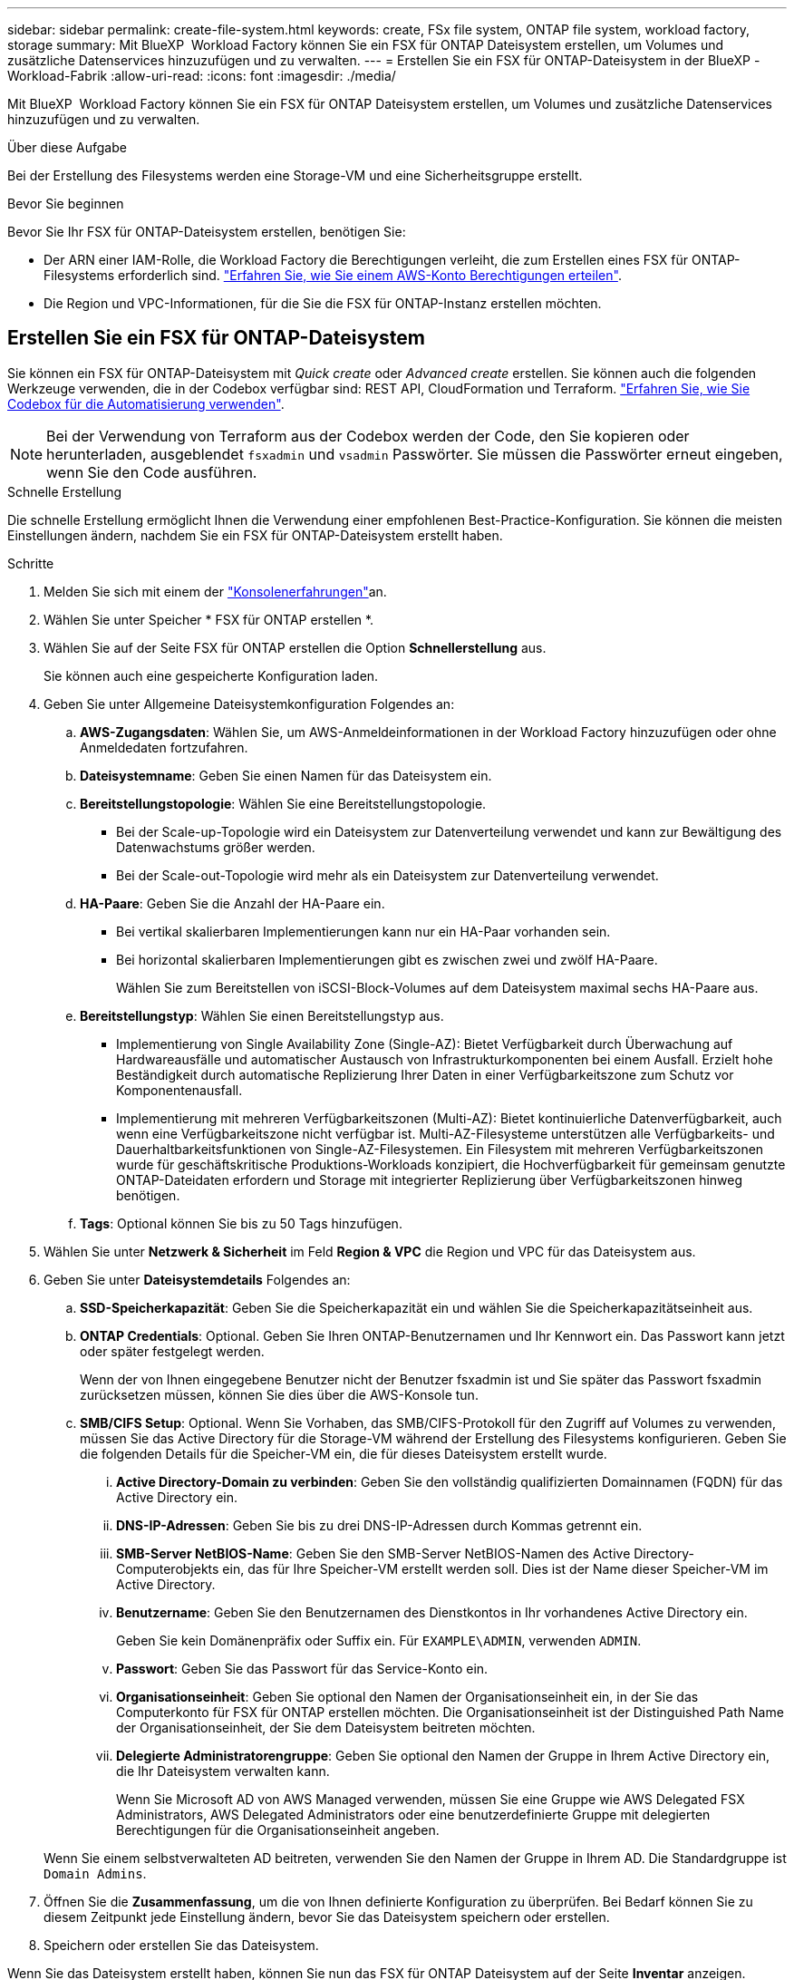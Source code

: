 ---
sidebar: sidebar 
permalink: create-file-system.html 
keywords: create, FSx file system, ONTAP file system, workload factory, storage 
summary: Mit BlueXP  Workload Factory können Sie ein FSX für ONTAP Dateisystem erstellen, um Volumes und zusätzliche Datenservices hinzuzufügen und zu verwalten. 
---
= Erstellen Sie ein FSX für ONTAP-Dateisystem in der BlueXP -Workload-Fabrik
:allow-uri-read: 
:icons: font
:imagesdir: ./media/


[role="lead"]
Mit BlueXP  Workload Factory können Sie ein FSX für ONTAP Dateisystem erstellen, um Volumes und zusätzliche Datenservices hinzuzufügen und zu verwalten.

.Über diese Aufgabe
Bei der Erstellung des Filesystems werden eine Storage-VM und eine Sicherheitsgruppe erstellt.

.Bevor Sie beginnen
Bevor Sie Ihr FSX für ONTAP-Dateisystem erstellen, benötigen Sie:

* Der ARN einer IAM-Rolle, die Workload Factory die Berechtigungen verleiht, die zum Erstellen eines FSX für ONTAP-Filesystems erforderlich sind. link:https://docs.netapp.com/us-en/workload-setup-admin/add-credentials.html["Erfahren Sie, wie Sie einem AWS-Konto Berechtigungen erteilen"^].
* Die Region und VPC-Informationen, für die Sie die FSX für ONTAP-Instanz erstellen möchten.




== Erstellen Sie ein FSX für ONTAP-Dateisystem

Sie können ein FSX für ONTAP-Dateisystem mit _Quick create_ oder _Advanced create_ erstellen. Sie können auch die folgenden Werkzeuge verwenden, die in der Codebox verfügbar sind: REST API, CloudFormation und Terraform. link:https://docs.netapp.com/us-en/workload-setup-admin/use-codebox.html#how-to-use-codebox["Erfahren Sie, wie Sie Codebox für die Automatisierung verwenden"^].


NOTE: Bei der Verwendung von Terraform aus der Codebox werden der Code, den Sie kopieren oder herunterladen, ausgeblendet `fsxadmin` und `vsadmin` Passwörter. Sie müssen die Passwörter erneut eingeben, wenn Sie den Code ausführen.

[role="tabbed-block"]
====
.Schnelle Erstellung
--
Die schnelle Erstellung ermöglicht Ihnen die Verwendung einer empfohlenen Best-Practice-Konfiguration. Sie können die meisten Einstellungen ändern, nachdem Sie ein FSX für ONTAP-Dateisystem erstellt haben.

.Schritte
. Melden Sie sich mit einem der link:https://docs.netapp.com/us-en/workload-setup-admin/console-experiences.html["Konsolenerfahrungen"^]an.
. Wählen Sie unter Speicher * FSX für ONTAP erstellen *.
. Wählen Sie auf der Seite FSX für ONTAP erstellen die Option *Schnellerstellung* aus.
+
Sie können auch eine gespeicherte Konfiguration laden.

. Geben Sie unter Allgemeine Dateisystemkonfiguration Folgendes an:
+
.. *AWS-Zugangsdaten*: Wählen Sie, um AWS-Anmeldeinformationen in der Workload Factory hinzuzufügen oder ohne Anmeldedaten fortzufahren.
.. *Dateisystemname*: Geben Sie einen Namen für das Dateisystem ein.
.. *Bereitstellungstopologie*: Wählen Sie eine Bereitstellungstopologie.
+
*** Bei der Scale-up-Topologie wird ein Dateisystem zur Datenverteilung verwendet und kann zur Bewältigung des Datenwachstums größer werden.
*** Bei der Scale-out-Topologie wird mehr als ein Dateisystem zur Datenverteilung verwendet.


.. *HA-Paare*: Geben Sie die Anzahl der HA-Paare ein.
+
*** Bei vertikal skalierbaren Implementierungen kann nur ein HA-Paar vorhanden sein.
*** Bei horizontal skalierbaren Implementierungen gibt es zwischen zwei und zwölf HA-Paare.
+
Wählen Sie zum Bereitstellen von iSCSI-Block-Volumes auf dem Dateisystem maximal sechs HA-Paare aus.



.. *Bereitstellungstyp*: Wählen Sie einen Bereitstellungstyp aus.
+
*** Implementierung von Single Availability Zone (Single-AZ): Bietet Verfügbarkeit durch Überwachung auf Hardwareausfälle und automatischer Austausch von Infrastrukturkomponenten bei einem Ausfall. Erzielt hohe Beständigkeit durch automatische Replizierung Ihrer Daten in einer Verfügbarkeitszone zum Schutz vor Komponentenausfall.
*** Implementierung mit mehreren Verfügbarkeitszonen (Multi-AZ): Bietet kontinuierliche Datenverfügbarkeit, auch wenn eine Verfügbarkeitszone nicht verfügbar ist. Multi-AZ-Filesysteme unterstützen alle Verfügbarkeits- und Dauerhaltbarkeitsfunktionen von Single-AZ-Filesystemen. Ein Filesystem mit mehreren Verfügbarkeitszonen wurde für geschäftskritische Produktions-Workloads konzipiert, die Hochverfügbarkeit für gemeinsam genutzte ONTAP-Dateidaten erfordern und Storage mit integrierter Replizierung über Verfügbarkeitszonen hinweg benötigen.


.. *Tags*: Optional können Sie bis zu 50 Tags hinzufügen.


. Wählen Sie unter *Netzwerk & Sicherheit* im Feld *Region & VPC* die Region und VPC für das Dateisystem aus.
. Geben Sie unter *Dateisystemdetails* Folgendes an:
+
.. *SSD-Speicherkapazität*: Geben Sie die Speicherkapazität ein und wählen Sie die Speicherkapazitätseinheit aus.
.. *ONTAP Credentials*: Optional. Geben Sie Ihren ONTAP-Benutzernamen und Ihr Kennwort ein. Das Passwort kann jetzt oder später festgelegt werden.
+
Wenn der von Ihnen eingegebene Benutzer nicht der Benutzer fsxadmin ist und Sie später das Passwort fsxadmin zurücksetzen müssen, können Sie dies über die AWS-Konsole tun.

.. *SMB/CIFS Setup*: Optional. Wenn Sie Vorhaben, das SMB/CIFS-Protokoll für den Zugriff auf Volumes zu verwenden, müssen Sie das Active Directory für die Storage-VM während der Erstellung des Filesystems konfigurieren. Geben Sie die folgenden Details für die Speicher-VM ein, die für dieses Dateisystem erstellt wurde.
+
... *Active Directory-Domain zu verbinden*: Geben Sie den vollständig qualifizierten Domainnamen (FQDN) für das Active Directory ein.
... *DNS-IP-Adressen*: Geben Sie bis zu drei DNS-IP-Adressen durch Kommas getrennt ein.
... *SMB-Server NetBIOS-Name*: Geben Sie den SMB-Server NetBIOS-Namen des Active Directory-Computerobjekts ein, das für Ihre Speicher-VM erstellt werden soll. Dies ist der Name dieser Speicher-VM im Active Directory.
... *Benutzername*: Geben Sie den Benutzernamen des Dienstkontos in Ihr vorhandenes Active Directory ein.
+
Geben Sie kein Domänenpräfix oder Suffix ein. Für `EXAMPLE\ADMIN`, verwenden `ADMIN`.

... *Passwort*: Geben Sie das Passwort für das Service-Konto ein.
... *Organisationseinheit*: Geben Sie optional den Namen der Organisationseinheit ein, in der Sie das Computerkonto für FSX für ONTAP erstellen möchten. Die Organisationseinheit ist der Distinguished Path Name der Organisationseinheit, der Sie dem Dateisystem beitreten möchten.
... *Delegierte Administratorengruppe*: Geben Sie optional den Namen der Gruppe in Ihrem Active Directory ein, die Ihr Dateisystem verwalten kann.
+
Wenn Sie Microsoft AD von AWS Managed verwenden, müssen Sie eine Gruppe wie AWS Delegated FSX Administrators, AWS Delegated Administrators oder eine benutzerdefinierte Gruppe mit delegierten Berechtigungen für die Organisationseinheit angeben.

+
Wenn Sie einem selbstverwalteten AD beitreten, verwenden Sie den Namen der Gruppe in Ihrem AD. Die Standardgruppe ist `Domain Admins`.





. Öffnen Sie die *Zusammenfassung*, um die von Ihnen definierte Konfiguration zu überprüfen. Bei Bedarf können Sie zu diesem Zeitpunkt jede Einstellung ändern, bevor Sie das Dateisystem speichern oder erstellen.
. Speichern oder erstellen Sie das Dateisystem.


Wenn Sie das Dateisystem erstellt haben, können Sie nun das FSX für ONTAP Dateisystem auf der Seite *Inventar* anzeigen.

--
.Erweiterte Erstellung
--
Mit Advanced Create können Sie alle Konfigurationsoptionen festlegen, einschließlich Verfügbarkeit, Sicherheit, Backups und Wartung.

.Schritte
. Melden Sie sich mit einem der link:https://docs.netapp.com/us-en/workload-setup-admin/console-experiences.html["Konsolenerfahrungen"^]an.
. Wählen Sie unter Speicher * FSX für ONTAP erstellen *.
. Wählen Sie auf der Seite FSX für ONTAP erstellen die Option *Erweitertes Erstellen* aus.
+
Sie können auch eine gespeicherte Konfiguration laden.

. Geben Sie unter Allgemeine Dateisystemkonfiguration Folgendes an:
+
.. *AWS-Zugangsdaten*: Wählen Sie, um AWS-Anmeldeinformationen in der Workload Factory hinzuzufügen oder ohne Anmeldedaten fortzufahren.
.. *Dateisystemname*: Geben Sie einen Namen für das Dateisystem ein.
.. *Bereitstellungstopologie*: Wählen Sie eine Bereitstellungstopologie.
+
*** Bei der Scale-up-Topologie wird ein Dateisystem zur Datenverteilung verwendet und kann zur Bewältigung des Datenwachstums größer werden.
*** Bei der Scale-out-Topologie wird mehr als ein Dateisystem zur Datenverteilung verwendet.


.. *HA-Paare*: Geben Sie die Anzahl der HA-Paare ein.
+
*** Bei vertikal skalierbaren Implementierungen kann nur ein HA-Paar vorhanden sein.
*** Bei horizontal skalierbaren Implementierungen gibt es zwischen zwei und zwölf HA-Paare.
+
Um iSCSI-Blockvolumes auf dem Dateisystem bereitzustellen, wählen Sie nicht mehr als 6 HA-Paare aus.



.. *Bereitstellungstyp*: Wählen Sie einen Bereitstellungstyp aus.
+
*** Implementierung von Single Availability Zone (Single-AZ): Bietet Verfügbarkeit durch Überwachung auf Hardwareausfälle und automatischer Austausch von Infrastrukturkomponenten bei einem Ausfall. Erzielt hohe Beständigkeit durch automatische Replizierung Ihrer Daten in einer Verfügbarkeitszone zum Schutz vor Komponentenausfall.
*** Implementierung mit mehreren Verfügbarkeitszonen (Multi-AZ): Bietet kontinuierliche Datenverfügbarkeit, auch wenn eine Verfügbarkeitszone nicht verfügbar ist. Multi-AZ-Filesysteme unterstützen alle Verfügbarkeits- und Dauerhaltbarkeitsfunktionen von Single-AZ-Filesystemen. Ein Filesystem mit mehreren Verfügbarkeitszonen wurde für geschäftskritische Produktions-Workloads konzipiert, die Hochverfügbarkeit für gemeinsam genutzte ONTAP-Dateidaten erfordern und Storage mit integrierter Replizierung über Verfügbarkeitszonen hinweg benötigen.


.. *Tags*: Optional können Sie bis zu 50 Tags hinzufügen.


. Geben Sie unter Netzwerk und Sicherheit Folgendes an:
+
.. *Region & VPC*: Wählen Sie die Region und VPC für das Dateisystem.
.. *Sicherheitsgruppe*: Erstellen oder verwenden Sie eine vorhandene Sicherheitsgruppe.
+
Eine Beschreibung der Sicherheitsgruppenprotokolle, Ports und Rollen finden Sie unter<<Details zur Sicherheitsgruppe,Details zur Sicherheitsgruppe>>.

.. *Verfügbarkeitszonen*: Wählen Sie Verfügbarkeitszonen und Subnetze aus.
+
*** Für Clusterknoten 1: Wählen Sie eine Verfügbarkeitszone und ein Subnetz aus.
*** Für Clusterknoten 2: Wählen Sie eine Verfügbarkeitszone und ein Subnetz aus.


.. *VPC Route tables*: Wählen Sie die VPC Route table, um den Client-Zugriff auf Volumes zu ermöglichen.
.. *IP-Adressbereich des Endpunkts*: Wählen Sie *unbewegter IP-Adressbereich außerhalb Ihres VPC* oder *Geben Sie einen IP-Adressbereich* ein und geben Sie einen IP-Adressbereich ein.
.. *Verschlüsselung*: Wählen Sie den Namen des Verschlüsselungsschlüssels aus der Dropdown-Liste aus.


. Geben Sie unter Dateisystemdetails Folgendes an:
+
.. *SSD-Speicherkapazität*: Geben Sie die Speicherkapazität ein und wählen Sie die Speicherkapazitätseinheit aus.
.. *Bereitgestellte IOPS*: Wählen Sie *automatisch* oder *vom Benutzer bereitgestellt*.
.. *Durchsatzkapazität pro HA-Paar*: Wählen Sie Durchsatzkapazität pro HA-Paar.
.. *ONTAP Credentials*: Optional. Geben Sie Ihren ONTAP-Benutzernamen und Ihr Kennwort ein. Das Passwort kann jetzt oder später festgelegt werden.
+
Wenn der von Ihnen eingegebene Benutzer nicht der Benutzer fsxadmin ist und Sie später das Passwort fsxadmin zurücksetzen müssen, können Sie dies über die AWS-Konsole tun.

.. *Storage VM Credentials*: Optional. Geben Sie Ihren Benutzernamen ein. Das Kennwort kann spezifisch für dieses Dateisystem sein, oder Sie können dasselbe Kennwort verwenden, das für die ONTAP-Anmeldeinformationen eingegeben wurde. Das Passwort kann jetzt oder später festgelegt werden.
.. *SMB/CIFS Setup*: Optional. Wenn Sie Vorhaben, das SMB/CIFS-Protokoll für den Zugriff auf Volumes zu verwenden, müssen Sie das Active Directory für die Storage-VM während der Erstellung des Filesystems konfigurieren. Geben Sie die folgenden Details für die Speicher-VM ein, die für dieses Dateisystem erstellt wurde.
+
... *Active Directory-Domain zu verbinden*: Geben Sie den vollständig qualifizierten Domainnamen (FQDN) für das Active Directory ein.
... *DNS-IP-Adressen*: Geben Sie bis zu drei DNS-IP-Adressen durch Kommas getrennt ein.
... *SMB-Server NetBIOS-Name*: Geben Sie den SMB-Server NetBIOS-Namen des Active Directory-Computerobjekts ein, das für Ihre Speicher-VM erstellt werden soll. Dies ist der Name dieser Speicher-VM im Active Directory.
... *Benutzername*: Geben Sie den Benutzernamen des Dienstkontos in Ihr vorhandenes Active Directory ein.
+
Geben Sie kein Domänenpräfix oder Suffix ein. Für `EXAMPLE\ADMIN`, verwenden `ADMIN`.

... *Passwort*: Geben Sie das Passwort für das Service-Konto ein.
... *Organisationseinheit*: Geben Sie optional den Namen der Organisationseinheit ein, in der Sie das Computerkonto für FSX für ONTAP erstellen möchten. Die Organisationseinheit ist der Distinguished Path Name der Organisationseinheit, der Sie dem Dateisystem beitreten möchten.
... *Delegierte Administratorengruppe*: Geben Sie optional den Namen der Gruppe in Ihrem Active Directory ein, die Ihr Dateisystem verwalten kann.
+
Wenn Sie Microsoft AD von AWS Managed verwenden, müssen Sie eine Gruppe wie AWS Delegated FSX Administrators, AWS Delegated Administrators oder eine benutzerdefinierte Gruppe mit delegierten Berechtigungen für die Organisationseinheit angeben.

+
Wenn Sie einem selbstverwalteten AD beitreten, verwenden Sie den Namen der Gruppe in Ihrem AD. Die Standardgruppe ist `Domain Admins`.





. Geben Sie unter Backup und Wartung Folgendes an:
+
.. *FSX für ONTAP-Sicherung*: Tägliche automatische Backups sind standardmäßig aktiviert. Bei Bedarf deaktivieren.
+
... *Automatische Backup-Aufbewahrungsfrist*: Geben Sie die Anzahl der Tage ein, um automatische Backups zu behalten.
... *Tägliches automatisches Backup-Fenster*: Wählen Sie entweder *Keine Präferenz* (für Sie wird eine tägliche Backup-Startzeit ausgewählt) oder *Startzeit für tägliche Backups auswählen* und eine Startzeit angeben.
... *Wöchentliches Wartungsfenster*: Wählen Sie entweder *Keine Präferenz* (eine wöchentliche Startzeit des Wartungsfensters wird für Sie ausgewählt) oder *Startzeit für 30-minütiges wöchentliches Wartungsfenster* und geben Sie eine Startzeit an.




. Speichern oder erstellen Sie das Dateisystem.


Wenn Sie das Dateisystem erstellt haben, können Sie nun das FSX für ONTAP Dateisystem auf der Seite *Inventar* anzeigen.

--
====


== Details zur Sicherheitsgruppe

Die folgende Tabelle enthält Details zu Sicherheitsgruppen, einschließlich Protokolle, Ports und Rollen.

[]
====
[cols="2,2,4a"]
|===
| Protokoll | Port | Rolle 


| SSH | 22  a| 
SSH-Zugriff auf die IP-Adresse der Cluster Management LIF oder einer Node Management LIF



| TCP | 80  a| 
Zugriff auf Webseiten auf die IP-Adresse der Cluster-Management-LIF



| TCP/UDP | 111  a| 
Remote-Prozeduraufruf für NFS



| TCP/UDP | 135  a| 
Remote-Prozeduraufruf für CIFS



| UDP | 137  a| 
NetBIOS-Namensauflösung für CIFS



| TCP/UDP | 139  a| 
NetBIOS-Servicesitzung für CIFS



| TCP | 443  a| 
ONTAP REST-API-Zugriff auf die IP-Adresse der Cluster-Management-LIF oder einer SVM-Management-LIF



| TCP | 445  a| 
Microsoft SMB/CIFS über TCP mit NETBIOS-Framing



| TCP/UDP | 635  a| 
NFS-Mount



| TCP | 749  a| 
Kerberos



| TCP/UDP | 2049  a| 
NFS-Server-Daemon



| TCP | 3260  a| 
ISCSI-Zugriff über die iSCSI-Daten-LIF



| TCP/UDP | 4045  a| 
NFS-Sperr-Daemon



| TCP/UDP | 4046  a| 
Netzwerkstatusüberwachung für NFS



| UDP | 4049  a| 
NFS-Quotenprotokoll unterstützen



| TCP | 10000  a| 
Netzwerk-Datenmanagement-Protokoll (NDMP) und NetApp SnapMirror Intercluster-Verbindung



| TCP | 11104  a| 
Management der NetApp SnapMirror-Intercluster-Verbindung



| TCP | 11105  a| 
SnapMirror Datenübertragung über Cluster-interne LIFs



| TCP/UDP | 161-162  a| 
Simple Network Management Protocol (SNMP)



| Alle ICMP | Alle  a| 
Pingen der Instanz

|===
====
.Wie es weiter geht
Mit einem Dateisystem in Ihrem Speicher-Inventar können Sie link:create-volume.html["Erstellen von Volumes"]Ihr FSX für ONTAP-Dateisystem verwalten und für Ihre Ressourcen einrichten link:data-protection-overview.html["Datensicherung"] .
